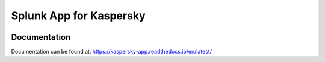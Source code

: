 Splunk App for Kaspersky
========================
|appinspect-status| |docs|


Documentation
-------------
Documentation can be found at:
https://kaspersky-app.readthedocs.io/en/latest/

.. |appinspect-status| image:: https://img.shields.io/badge/AppIspect-passed-success.svg 
    :alt: build status
    :scale: 100%
    :target: https://splunkbase.splunk.com/app/0000/

.. |docs| image:: https://readthedocs.org/projects/kaspersky-app/badge/?version=latest
    :alt: documentation status
    :scale: 100%
    :target: https://readthedocs.org/projects/ta-qnap/kaspersky-app/?version=latest 
